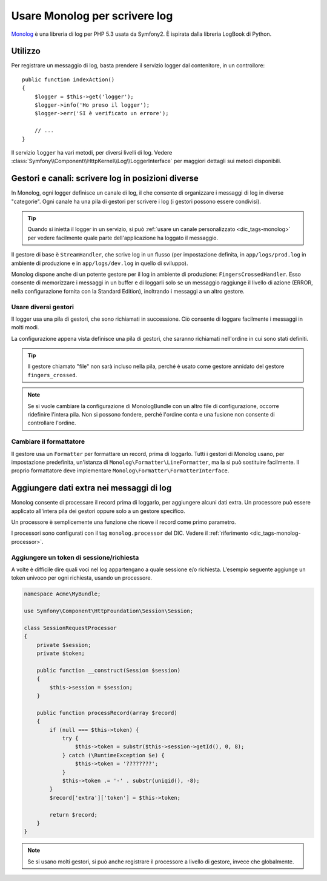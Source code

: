 .. index::
   single: Log

Usare Monolog per scrivere log
==============================

Monolog_ è una libreria di log per PHP 5.3 usata da Symfony2. È
ispirata dalla libreria LogBook di Python.

Utilizzo
--------

Per registrare un messaggio di log, basta prendere il servizio logger dal contenitore,
in un controllore::

    public function indexAction()
    {
        $logger = $this->get('logger');
        $logger->info('Ho preso il logger');
        $logger->err('SI è verificato un errore');

        // ...
    }

Il servizio ``logger`` ha vari metodi, per diversi livelli di log.
Vedere :class:`Symfony\\Component\\HttpKernel\\Log\\LoggerInterface` per maggiori dettagli
sui metodi disponibili.

Gestori e canali: scrivere log in posizioni diverse
---------------------------------------------------

In Monolog, ogni logger definisce un canale di log, il che consente di organizzare i messaggi
di log in diverse "categorie". Ogni canale ha una pila di gestori
per scrivere i log (i gestori possono essere condivisi).

.. tip::

    Quando si inietta il logger in un servizio, si può
    :ref:`usare un canale personalizzato <dic_tags-monolog>` per vedere facilmente
    quale parte dell'applicazione ha loggato il messaggio.

Il gestore di base è ``StreamHandler``, che scrive log in un flusso
(per impostazione definita, in ``app/logs/prod.log`` in ambiente di produzione e in
``app/logs/dev.log`` in quello di sviluppo).

Monolog dispone anche di un potente gestore per il log in ambiente di
produzione: ``FingersCrossedHandler``. Esso consente di memorizzare i
messaggi in un buffer e di loggarli solo se un messaggio raggiunge il livello
di azione (ERROR, nella configurazione fornita con la Standard
Edition), inoltrando i messaggi a un altro gestore.

Usare diversi gestori
~~~~~~~~~~~~~~~~~~~~~

Il logger usa una pila di gestori, che sono richiamati in successione. Ciò
consente di loggare facilmente i messaggi in molti modi.

.. configuration-block::

    .. code-block:: yaml

        # app/config/config.yml
        monolog:
            handlers:
                applog:
                    type: stream
                    path: /var/log/symfony.log
                    level: error
                main:
                    type: fingers_crossed
                    action_level: warning
                    handler: file
                file:
                    type: stream
                    level: debug
                syslog:
                    type: syslog
                    level: error

    .. code-block:: xml

        <!-- app/config/config.xml -->
        <container xmlns="http://symfony.com/schema/dic/services"
            xmlns:xsi="http://www.w3.org/2001/XMLSchema-instance"
            xmlns:monolog="http://symfony.com/schema/dic/monolog"
            xsi:schemaLocation="http://symfony.com/schema/dic/services http://symfony.com/schema/dic/services/services-1.0.xsd
                                http://symfony.com/schema/dic/monolog http://symfony.com/schema/dic/monolog/monolog-1.0.xsd">

            <monolog:config>
                <monolog:handler
                    name="applog"
                    type="stream"
                    path="/var/log/symfony.log"
                    level="error"
                />
                <monolog:handler
                    name="main"
                    type="fingers_crossed"
                    action-level="warning"
                    handler="file"
                />
                <monolog:handler
                    name="file"
                    type="stream"
                    level="debug"
                />
                <monolog:handler
                    name="syslog"
                    type="syslog"
                    level="error"
                />
            </monolog:config>
        </container>

    .. code-block:: php

        // app/config/config.php
        $container->loadFromExtension('monolog', array(
            'handlers' => array(
                'applog' => array(
                    'type'  => 'stream',
                    'path'  => '/var/log/symfony.log',
                    'level' => 'error',
                ),
                'main' => array(
                    'type'         => 'fingers_crossed',
                    'action_level' => 'warning',
                    'handler'      => 'file',
                ),
                'file' => array(
                    'type'  => 'stream',
                    'level' => 'debug',
                ),
                'syslog' => array(
                    'type'  => 'syslog',
                    'level' => 'error',
                ),
            ),
        ));

La configurazione appena vista definisce una pila di gestori, che saranno richiamati
nell'ordine in cui sono stati definiti.

.. tip::

    Il gestore chiamato "file" non sarà incluso nella pila, perché è usato
    come gestore annidato del gestore ``fingers_crossed``.

.. note::

    Se si vuole cambiare la configurazione di MonologBundle con un altro file di
    configurazione, occorre ridefinire l'intera pila. Non si possono fondere,
    perché l'ordine conta e una fusione non consente di controllare
    l'ordine.

Cambiare il formattatore
~~~~~~~~~~~~~~~~~~~~~~~~

Il gestore usa un ``Formatter`` per formattare un record, prima di loggarlo.
Tutti i gestori di Monolog usano, per impostazione predefinita, un'istanza di
``Monolog\Formatter\LineFormatter``, ma la si può sostituire facilmente.
Il proprio formattatore deve implementare
``Monolog\Formatter\FormatterInterface``.

.. configuration-block::

    .. code-block:: yaml

        # app/config/config.yml
        services:
            my_formatter:
                class: Monolog\Formatter\JsonFormatter
        monolog:
            handlers:
                file:
                    type: stream
                    level: debug
                    formatter: my_formatter

    .. code-block:: xml

        <!-- app/config/config.xml -->
        <container xmlns="http://symfony.com/schema/dic/services"
            xmlns:xsi="http://www.w3.org/2001/XMLSchema-instance"
            xmlns:monolog="http://symfony.com/schema/dic/monolog"
            xsi:schemaLocation="http://symfony.com/schema/dic/services http://symfony.com/schema/dic/services/services-1.0.xsd
                                http://symfony.com/schema/dic/monolog http://symfony.com/schema/dic/monolog/monolog-1.0.xsd">

            <services>
                <service id="my_formatter" class="Monolog\Formatter\JsonFormatter" />
            </services>

            <monolog:config>
                <monolog:handler
                    name="file"
                    type="stream"
                    level="debug"
                    formatter="my_formatter"
                />
            </monolog:config>
        </container>

    .. code-block:: php

        // app/config/config.php
        $container
            ->register('my_formatter', 'Monolog\Formatter\JsonFormatter');

        $container->loadFromExtension('monolog', array(
            'handlers' => array(
                'file' => array(
                    'type'      => 'stream',
                    'level'     => 'debug',
                    'formatter' => 'my_formatter',
                ),
            ),
        ));

Aggiungere dati extra nei messaggi di log
-----------------------------------------

Monolog consente di processare il record prima di loggarlo, per aggiungere
alcuni dati extra. Un processore può essere applicato all'intera pila dei
gestori oppure solo a un gestore specifico.

Un processore è semplicemente una funzione che riceve il record come primo parametro.

I processori sono configurati con il tag ``monolog.processor`` del DIC. Vedere il
:ref:`riferimento <dic_tags-monolog-processor>`.

Aggiungere un token di sessione/richiesta
~~~~~~~~~~~~~~~~~~~~~~~~~~~~~~~~~~~~~~~~~

A volte è difficile dire quali voci nel log appartengano a quale sessione e/o
richiesta. L'esempio seguente aggiunge un token univoco per ogni richiesta,
usando un processore.

.. code-block:: php

    namespace Acme\MyBundle;

    use Symfony\Component\HttpFoundation\Session\Session;

    class SessionRequestProcessor
    {
        private $session;
        private $token;

        public function __construct(Session $session)
        {
            $this->session = $session;
        }

        public function processRecord(array $record)
        {
            if (null === $this->token) {
                try {
                    $this->token = substr($this->session->getId(), 0, 8);
                } catch (\RuntimeException $e) {
                    $this->token = '????????';
                }
                $this->token .= '-' . substr(uniqid(), -8);
            }
            $record['extra']['token'] = $this->token;

            return $record;
        }
    }

.. configuration-block::

    .. code-block:: yaml

        # app/config/config.yml
        services:
            monolog.formatter.session_request:
                class: Monolog\Formatter\LineFormatter
                arguments:
                    - "[%%datetime%%] [%%extra.token%%] %%channel%%.%%level_name%%: %%message%%\n"

            monolog.processor.session_request:
                class: Acme\MyBundle\SessionRequestProcessor
                arguments:  ["@session"]
                tags:
                    - { name: monolog.processor, method: processRecord }

        monolog:
            handlers:
                main:
                    type: stream
                    path: "%kernel.logs_dir%/%kernel.environment%.log"
                    level: debug
                    formatter: monolog.formatter.session_request

    .. code-block:: xml

        <container xmlns="http://symfony.com/schema/dic/services"
            xmlns:xsi="http://www.w3.org/2001/XMLSchema-instance"
            xmlns:monolog="http://symfony.com/schema/dic/monolog"
            xsi:schemaLocation="http://symfony.com/schema/dic/services http://symfony.com/schema/dic/services/services-1.0.xsd
                                http://symfony.com/schema/dic/monolog http://symfony.com/schema/dic/monolog/monolog-1.0.xsd">

            <services>
                <service id="monolog.formatter.session_request" class="Monolog\Formatter\LineFormatter">
                    <argument>[%%datetime%%] [%%extra.token%%] %%channel%%.%%level_name%%: %%message%%&#xA;</argument>
                </service>

                <service id="monolog.processor.session_request" class="Acme\MyBundle\SessionRequestProcessor">
                    <argument type="service" id="session" />
                    <tag name="monolog.processor" method="processRecord" />
                </service>
            </services>

            <monolog:config>
                <monolog:handler
                    name="main"
                    type="stream"
                    path="%kernel.logs_dir%/%kernel.environment%.log"
                    level="debug"
                    formatter="monolog.formatter.session_request"
                />
            </monolog:config>
        </container>

    .. code-block:: php

        // app/config/config.php
        $container
            ->register('monolog.formatter.session_request', 'Monolog\Formatter\LineFormatter')
            ->addArgument('[%%datetime%%] [%%extra.token%%] %%channel%%.%%level_name%%: %%message%%\n');

        $container
            ->register('monolog.processor.session_request', 'Acme\MyBundle\SessionRequestProcessor')
            ->addArgument(new Reference('session'))
            ->addTag('monolog.processor', array('method' => 'processRecord'));

        $container->loadFromExtension('monolog', array(
            'handlers' => array(
                'main' => array(
                    'type'      => 'stream',
                    'path'      => '%kernel.logs_dir%/%kernel.environment%.log',
                    'level'     => 'debug',
                    'formatter' => 'monolog.formatter.session_request',
                ),
            ),
        ));

.. note::

    Se si usano molti gestori, si può anche registrare il processore a livello
    di gestore, invece che globalmente.

.. _Monolog: https://github.com/Seldaek/monolog
